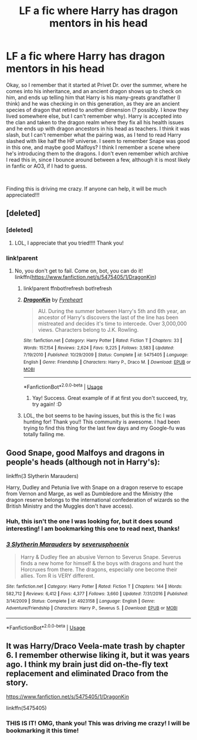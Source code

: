 #+TITLE: LF a fic where Harry has dragon mentors in his head

* LF a fic where Harry has dragon mentors in his head
:PROPERTIES:
:Author: Girrlkitty
:Score: 3
:DateUnix: 1550158919.0
:DateShort: 2019-Feb-14
:FlairText: Fic Search
:END:
Okay, so I remember that it started at Privet Dr. over the summer, where he comes into his inheritance, and an ancient dragon shows up to check on him, and ends up telling him that Harry is his many-greats grandfather (I think) and he was checking in on this generation, as they are an ancient species of dragon that retired to another dimension (? possibly. I know they lived somewhere else, but I can't remember why). Harry is accepted into the clan and taken to the dragon realm where they fix all his health issues and he ends up with dragon ancestors in his head as teachers. I think it was slash, but I can't remember what the pairing was, as I tend to read Harry slashed with like half the HP universe. I seem to remember Snape was good in this one, and maybe good Malfoys? I think I remember a scene where he's introducing them to the dragons. I don't even remember which archive I read this in, since I bounce around between a few, although it is most likely in fanfic or AO3, if I had to guess.

​

Finding this is driving me crazy. If anyone can help, it will be much appreciated!!!


** [deleted]
:PROPERTIES:
:Score: 2
:DateUnix: 1550163634.0
:DateShort: 2019-Feb-14
:END:

*** [deleted]
:PROPERTIES:
:Score: 2
:DateUnix: 1550164158.0
:DateShort: 2019-Feb-14
:END:

**** LOL, I appreciate that you tried!!!! Thank you!
:PROPERTIES:
:Author: Girrlkitty
:Score: 2
:DateUnix: 1550172985.0
:DateShort: 2019-Feb-14
:END:


*** link!parent
:PROPERTIES:
:Author: Sefera17
:Score: 2
:DateUnix: 1550193051.0
:DateShort: 2019-Feb-15
:END:

**** No, you don't get to fail. Come on, bot, you can do it! linkffn([[https://www.fanfiction.net/s/5475405/1/DragonKin]])
:PROPERTIES:
:Author: Sefera17
:Score: 3
:DateUnix: 1550193129.0
:DateShort: 2019-Feb-15
:END:

***** link!parent ffnbot!refresh bot!refresh
:PROPERTIES:
:Author: Sefera17
:Score: 3
:DateUnix: 1550193170.0
:DateShort: 2019-Feb-15
:END:


***** [[https://www.fanfiction.net/s/5475405/1/][*/DragonKin/*]] by [[https://www.fanfiction.net/u/1788452/Fyreheart][/Fyreheart/]]

#+begin_quote
  AU. During the summer between Harry's 5th and 6th year, an ancestor of Harry's discovers the last of the line has been mistreated and decides it's time to intercede. Over 3,000,000 views. Characters belong to J.K. Rowling.
#+end_quote

^{/Site/:} ^{fanfiction.net} ^{*|*} ^{/Category/:} ^{Harry} ^{Potter} ^{*|*} ^{/Rated/:} ^{Fiction} ^{T} ^{*|*} ^{/Chapters/:} ^{33} ^{*|*} ^{/Words/:} ^{157,154} ^{*|*} ^{/Reviews/:} ^{2,624} ^{*|*} ^{/Favs/:} ^{9,225} ^{*|*} ^{/Follows/:} ^{3,583} ^{*|*} ^{/Updated/:} ^{7/19/2010} ^{*|*} ^{/Published/:} ^{10/29/2009} ^{*|*} ^{/Status/:} ^{Complete} ^{*|*} ^{/id/:} ^{5475405} ^{*|*} ^{/Language/:} ^{English} ^{*|*} ^{/Genre/:} ^{Friendship} ^{*|*} ^{/Characters/:} ^{Harry} ^{P.,} ^{Draco} ^{M.} ^{*|*} ^{/Download/:} ^{[[http://www.ff2ebook.com/old/ffn-bot/index.php?id=5475405&source=ff&filetype=epub][EPUB]]} ^{or} ^{[[http://www.ff2ebook.com/old/ffn-bot/index.php?id=5475405&source=ff&filetype=mobi][MOBI]]}

--------------

*FanfictionBot*^{2.0.0-beta} | [[https://github.com/tusing/reddit-ffn-bot/wiki/Usage][Usage]]
:PROPERTIES:
:Author: FanfictionBot
:Score: 2
:DateUnix: 1550193191.0
:DateShort: 2019-Feb-15
:END:

****** Yay! Success. Great example of if at first you don't succeed, try, try again! :D
:PROPERTIES:
:Author: labrys71
:Score: 2
:DateUnix: 1550196613.0
:DateShort: 2019-Feb-15
:END:


***** LOL, the bot seems to be having issues, but this is the fic I was hunting for! Thank you!! This community is awesome. I had been trying to find this thing for the last few days and my Google-fu was totally failing me.
:PROPERTIES:
:Author: Girrlkitty
:Score: 2
:DateUnix: 1550244574.0
:DateShort: 2019-Feb-15
:END:


** Good Snape, good Malfoys and dragons in people's heads (although not in Harry's):

linkffn(3 Slytherin Marauders)

Harry, Dudley and Petunia live with Snape on a dragon reserve to escape from Vernon and Marge, as well as Dumbledore and the Ministry (the dragon reserve belongs to the international confederation of wizards so the British Ministry and the Muggles don't have access).
:PROPERTIES:
:Author: 15_Redstones
:Score: 2
:DateUnix: 1550163973.0
:DateShort: 2019-Feb-14
:END:

*** Huh, this isn't the one I was looking for, but it does sound interesting! I am bookmarking this one to read next, thanks!
:PROPERTIES:
:Author: Girrlkitty
:Score: 2
:DateUnix: 1550165288.0
:DateShort: 2019-Feb-14
:END:


*** [[https://www.fanfiction.net/s/4923158/1/][*/3 Slytherin Marauders/*]] by [[https://www.fanfiction.net/u/714311/severusphoenix][/severusphoenix/]]

#+begin_quote
  Harry & Dudley flee an abusive Vernon to Severus Snape. Severus finds a new home for himself & the boys with dragons and hunt the Horcruxes from there. The dragons, especially one become their allies. Tom R is VERY different.
#+end_quote

^{/Site/:} ^{fanfiction.net} ^{*|*} ^{/Category/:} ^{Harry} ^{Potter} ^{*|*} ^{/Rated/:} ^{Fiction} ^{T} ^{*|*} ^{/Chapters/:} ^{144} ^{*|*} ^{/Words/:} ^{582,712} ^{*|*} ^{/Reviews/:} ^{6,412} ^{*|*} ^{/Favs/:} ^{4,377} ^{*|*} ^{/Follows/:} ^{3,660} ^{*|*} ^{/Updated/:} ^{7/31/2016} ^{*|*} ^{/Published/:} ^{3/14/2009} ^{*|*} ^{/Status/:} ^{Complete} ^{*|*} ^{/id/:} ^{4923158} ^{*|*} ^{/Language/:} ^{English} ^{*|*} ^{/Genre/:} ^{Adventure/Friendship} ^{*|*} ^{/Characters/:} ^{Harry} ^{P.,} ^{Severus} ^{S.} ^{*|*} ^{/Download/:} ^{[[http://www.ff2ebook.com/old/ffn-bot/index.php?id=4923158&source=ff&filetype=epub][EPUB]]} ^{or} ^{[[http://www.ff2ebook.com/old/ffn-bot/index.php?id=4923158&source=ff&filetype=mobi][MOBI]]}

--------------

*FanfictionBot*^{2.0.0-beta} | [[https://github.com/tusing/reddit-ffn-bot/wiki/Usage][Usage]]
:PROPERTIES:
:Author: FanfictionBot
:Score: 1
:DateUnix: 1550163982.0
:DateShort: 2019-Feb-14
:END:


** It was Harry/Draco Veela-mate trash by chapter 6. I remember otherwise liking it, but it was years ago. I think my brain just did on-the-fly text replacement and eliminated Draco from the story.

[[https://www.fanfiction.net/s/5475405/1/DragonKin]]

linkffn(5475405)
:PROPERTIES:
:Author: jeffala
:Score: 1
:DateUnix: 1550163976.0
:DateShort: 2019-Feb-14
:END:

*** THIS IS IT! OMG, thank you! This was driving me crazy! I will be bookmarking it this time!
:PROPERTIES:
:Author: Girrlkitty
:Score: 0
:DateUnix: 1550165231.0
:DateShort: 2019-Feb-14
:END:
